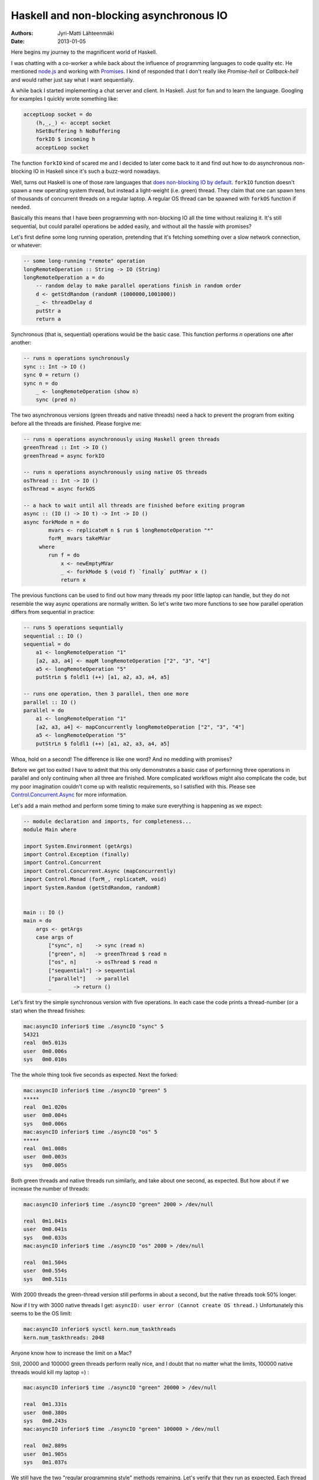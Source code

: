Haskell and non-blocking asynchronous IO
========================================

:Authors: Jyri-Matti Lähteenmäki
:Date: 2013-01-05

Here begins my journey to the magnificent world of Haskell.

I was chatting with a co-worker a while back about the influence of
programming languages to code quality etc. He mentioned
`node.js <http://nodejs.org/>`__ and working with
`Promises <http://en.wikipedia.org/wiki/Promise_(programming)>`__. I
kind of responded that I don't really like *Promise-hell* or
*Callback-hell* and would rather just say what I want sequentially.

A while back I started implementing a chat server and client. In
Haskell. Just for fun and to learn the language. Googling for examples I
quickly wrote something like:

.. code:: haskell

    acceptLoop socket = do
        (h,_,_) <- accept socket
        hSetBuffering h NoBuffering
        forkIO $ incoming h
        acceptLoop socket

The function ``forkIO`` kind of scared me and I decided to later come
back to it and find out how to do asynchronous non-blocking IO in
Haskell since it's such a buzz-word nowadays.

Well, turns out Haskell is one of those rare languages that `does
non-blocking IO by
default <http://stackoverflow.com/questions/3847108/what-is-the-haskell-response-to-node-js>`__.
``forkIO`` function doesn't spawn a new operating system thread, but
instead a light-weight (i.e. green) thread. They claim that one can
spawn tens of thousands of concurrent threads on a regular laptop. A
regular OS thread can be spawned with ``forkOS`` function if needed.

Basically this means that I have been programming with non-blocking IO
all the time without realizing it. It's still sequential, but could
parallel operations be added easily, and without all the hassle with
promises?

Let's first define some long running operation, pretending that it's
fetching something over a slow network connection, or whatever:

.. code:: haskell

    -- some long-running "remote" operation
    longRemoteOperation :: String -> IO (String)
    longRemoteOperation a = do
        -- random delay to make parallel operations finish in random order
        d <- getStdRandom (randomR (1000000,1001000))
        _ <- threadDelay d
        putStr a
        return a

Synchronous (that is, sequential) operations would be the basic case.
This function performs *n* operations one after another:

.. code:: haskell

    -- runs n operations synchronously
    sync :: Int -> IO ()
    sync 0 = return ()
    sync n = do
        _ <- longRemoteOperation (show n)
        sync (pred n)

The two asynchronous versions (green threads and native threads) need a
hack to prevent the program from exiting before all the threads are
finished. Please forgive me:

.. code:: haskell

    -- runs n operations asynchronously using Haskell green threads
    greenThread :: Int -> IO ()
    greenThread = async forkIO

    -- runs n operations asynchronously using native OS threads
    osThread :: Int -> IO ()
    osThread = async forkOS

    -- a hack to wait until all threads are finished before exiting program
    async :: (IO () -> IO t) -> Int -> IO ()
    async forkMode n = do
            mvars <- replicateM n $ run $ longRemoteOperation "*"
            forM_ mvars takeMVar
         where
            run f = do
                x <- newEmptyMVar
                _ <- forkMode $ (void f) `finally` putMVar x ()
                return x

The previous functions can be used to find out how many threads my poor
little laptop can handle, but they do not resemble the way async
operations are normally written. So let's write two more functions to
see how parallel operation differs from sequential in practice:

.. code:: haskell

    -- runs 5 operations sequntially
    sequential :: IO ()
    sequential = do
        a1 <- longRemoteOperation "1"
        [a2, a3, a4] <- mapM longRemoteOperation ["2", "3", "4"]
        a5 <- longRemoteOperation "5"
        putStrLn $ foldl1 (++) [a1, a2, a3, a4, a5]

    -- runs one operation, then 3 parallel, then one more
    parallel :: IO ()
    parallel = do
        a1 <- longRemoteOperation "1"
        [a2, a3, a4] <- mapConcurrently longRemoteOperation ["2", "3", "4"]
        a5 <- longRemoteOperation "5"
        putStrLn $ foldl1 (++) [a1, a2, a3, a4, a5]

Whoa, hold on a second! The difference is like one word? And no meddling
with promises?

Before we get too exited I have to admit that this only demonstrates a
basic case of performing three operations in parallel and only
continuing when all three are finished. More complicated workflows might
also complicate the code, but my poor imagination couldn't come up with
realistic requirements, so I satisfied with this. Please see
`Control.Concurrent.Async <http://hackage.haskell.org/packages/archive/async/2.0.0.0/doc/html/Control-Concurrent-Async.html>`__
for more information.

Let's add a main method and perform some timing to make sure everything
is happening as we expect:

.. code:: haskell

    -- module declaration and imports, for completeness...
    module Main where

    import System.Environment (getArgs)
    import Control.Exception (finally)
    import Control.Concurrent
    import Control.Concurrent.Async (mapConcurrently)
    import Control.Monad (forM_, replicateM, void)
    import System.Random (getStdRandom, randomR)


    main :: IO ()
    main = do
        args <- getArgs
        case args of
            ["sync", n]    -> sync (read n)
            ["green", n]   -> greenThread $ read n
            ["os", n]      -> osThread $ read n
            ["sequential"] -> sequential
            ["parallel"]   -> parallel
            _       -> return ()

Let's first try the simple synchronous version with five operations. In
each case the code prints a thread-number (or a star) when the thread
finishes:

.. code:: bash

    mac:asyncIO inferior$ time ./asyncIO "sync" 5
    54321
    real  0m5.013s
    user  0m0.006s
    sys   0m0.010s

The the whole thing took five seconds as expected. Next the forked:

.. code:: bash

    mac:asyncIO inferior$ time ./asyncIO "green" 5
    *****
    real  0m1.020s
    user  0m0.004s
    sys   0m0.006s
    mac:asyncIO inferior$ time ./asyncIO "os" 5
    *****
    real  0m1.008s
    user  0m0.003s
    sys   0m0.005s

Both green threads and native threads run similarly, and take about one
second, as expected. But how about if we increase the number of threads:

.. code:: bash

    mac:asyncIO inferior$ time ./asyncIO "green" 2000 > /dev/null

    real  0m1.041s
    user  0m0.041s
    sys   0m0.033s
    mac:asyncIO inferior$ time ./asyncIO "os" 2000 > /dev/null

    real  0m1.504s
    user  0m0.554s
    sys   0m0.511s

With 2000 threads the green-thread version still performs in about a
second, but the native threads took 50% longer.

Now if I try with 3000 native threads I get:
``asyncIO: user error (Cannot create OS thread.)`` Unfortunately this
seems to be the OS limit:

.. code:: bash

    mac:asyncIO inferior$ sysctl kern.num_taskthreads
    kern.num_taskthreads: 2048

Anyone know how to increase the limit on a Mac?

Still, 20000 and 100000 green threads perform really nice, and I doubt
that no matter what the limits, 100000 native threads would kill my
laptop =) :

.. code:: bash

    mac:asyncIO inferior$ time ./asyncIO "green" 20000 > /dev/null

    real  0m1.331s
    user  0m0.380s
    sys   0m0.243s
    mac:asyncIO inferior$ time ./asyncIO "green" 100000 > /dev/null

    real  0m2.889s
    user  0m1.905s
    sys   0m1.037s

We still have the two "regular programming style" methods remaining.
Let's verify that they run as expected. Each thread prints again it's
number when it finishes. Finally all numbers are printed again as a
"complete result". See the code if you can't figure out my
explanation... :

.. code:: bash

    mac:asyncIO inferior$ time ./asyncIO "sequential"
    1234512345

    real  0m5.011s
    user  0m0.005s
    sys   0m0.009s
    mac:asyncIO inferior$ time ./asyncIO "parallel"
    1324512345

    real  0m3.012s
    user  0m0.005s
    sys   0m0.008s

Indeed, *sequential* takes five seconds and always prints the numbers in
order, whereas *parallel* takes three seconds as expected, and the order
of the second, third and fourth digit randomly changes, even though the
final result is always in the correct order.

Haskell seems to make this stuff really easy. Yes, I know, not
everything in Haskell is easy...

Feel free to leave a Node.js example to the comments. We'll see which
one is more readable ;)
